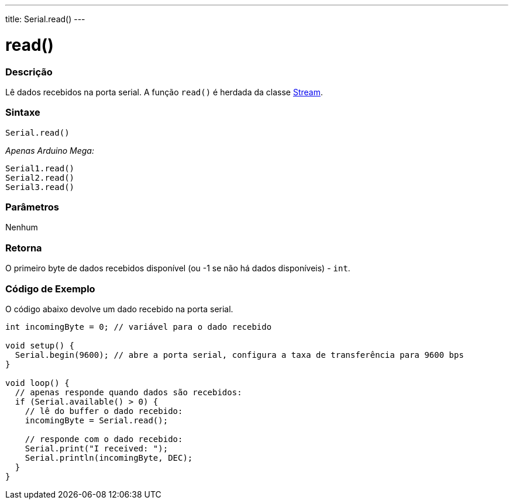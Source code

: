 ---
title: Serial.read()
---

= read()

// OVERVIEW SECTION STARTS
[#overview]
--

[float]
=== Descrição
Lê dados recebidos na porta serial. A função `read()` é herdada da classe link:../../stream[Stream].
[%hardbreaks]


[float]
=== Sintaxe
`Serial.read()`

_Apenas Arduino Mega:_

`Serial1.read()` +
`Serial2.read()` +
`Serial3.read()`


[float]
=== Parâmetros
Nenhum

[float]
=== Retorna
O primeiro byte de dados recebidos disponível (ou -1 se não há dados disponíveis) - `int`.

--
// OVERVIEW SECTION ENDS

// HOW TO USE SECTION STARTS
[#howtouse]
--

[float]
=== Código de Exemplo
// Describe what the example code is all about and add relevant code   ►►►►► THIS SECTION IS MANDATORY ◄◄◄◄◄
O código abaixo devolve um dado recebido na porta serial.

[source,arduino]
----
int incomingByte = 0; // variável para o dado recebido

void setup() {
  Serial.begin(9600); // abre a porta serial, configura a taxa de transferência para 9600 bps
}

void loop() {
  // apenas responde quando dados são recebidos:
  if (Serial.available() > 0) {
    // lê do buffer o dado recebido:
    incomingByte = Serial.read();

    // responde com o dado recebido:
    Serial.print("I received: ");
    Serial.println(incomingByte, DEC);
  }
}
----

--
// HOW TO USE SECTION ENDS
